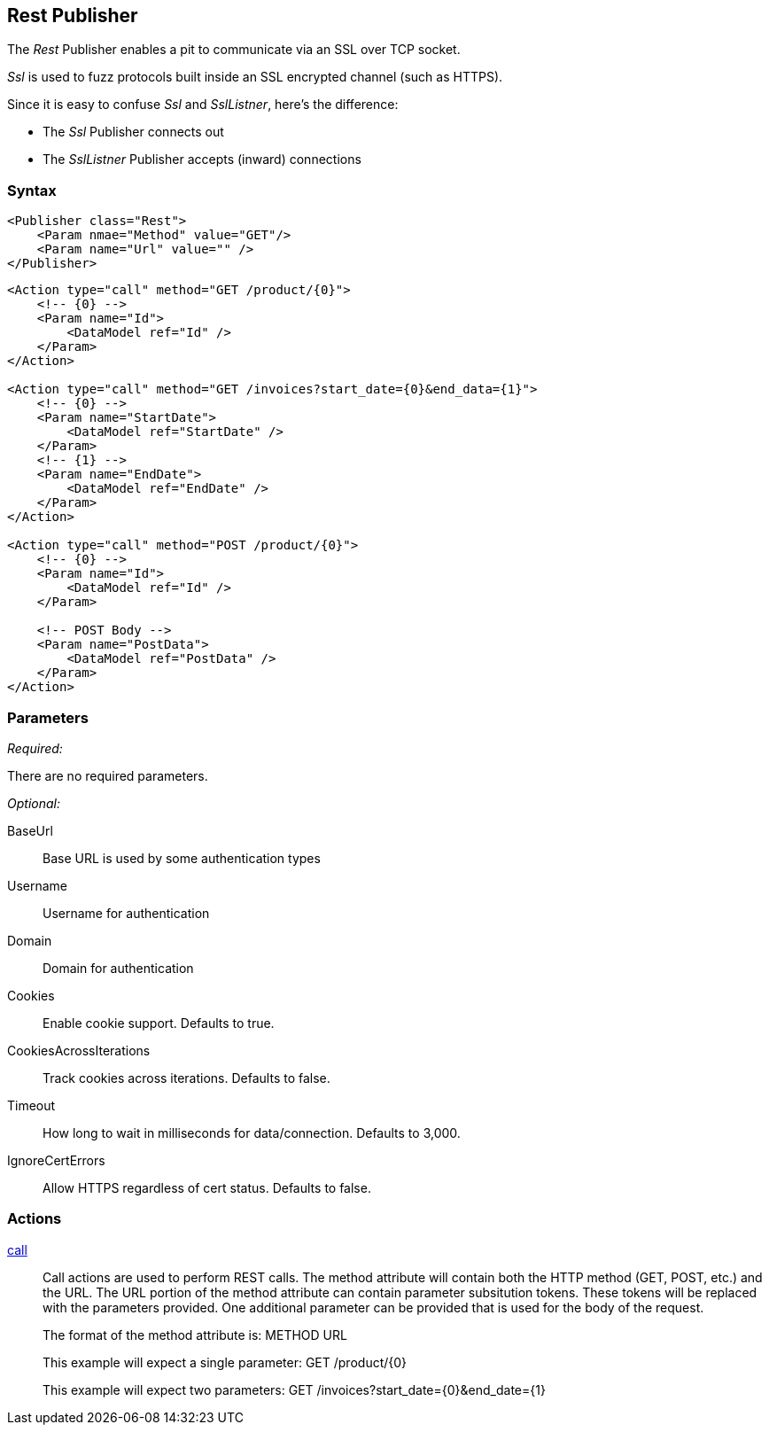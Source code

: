 <<<
[[Publishers_Rest]]
== Rest Publisher

The _Rest_ Publisher enables a pit to communicate via an SSL over TCP socket.

_Ssl_ is used to fuzz protocols built inside an SSL encrypted channel (such as HTTPS).

Since it is easy to confuse _Ssl_ and _SslListner_, here's the difference:

* The _Ssl_ Publisher connects out
* The _SslListner_ Publisher accepts (inward) connections

=== Syntax

[source,xml]
----
<Publisher class="Rest">
    <Param nmae="Method" value="GET"/>
    <Param name="Url" value="" />
</Publisher>
----

[source,xml]
----
<Action type="call" method="GET /product/{0}">
    <!-- {0} -->
    <Param name="Id">
        <DataModel ref="Id" />
    </Param>
</Action>

<Action type="call" method="GET /invoices?start_date={0}&end_data={1}">
    <!-- {0} -->
    <Param name="StartDate">
        <DataModel ref="StartDate" />
    </Param>
    <!-- {1} -->
    <Param name="EndDate">
        <DataModel ref="EndDate" />
    </Param>
</Action>

<Action type="call" method="POST /product/{0}">
    <!-- {0} -->
    <Param name="Id">
        <DataModel ref="Id" />
    </Param>
    
    <!-- POST Body -->
    <Param name="PostData">
        <DataModel ref="PostData" />
    </Param>
</Action>
----

=== Parameters

_Required:_

There are no required parameters.
    
_Optional:_

BaseUrl:: Base URL is used by some authentication types
Username:: Username for authentication
Domain:: Domain for authentication
Cookies:: Enable cookie support. Defaults to true.
CookiesAcrossIterations:: Track cookies across iterations. Defaults to false.
Timeout:: How long to wait in milliseconds for data/connection. Defaults to 3,000.
IgnoreCertErrors:: Allow HTTPS regardless of cert status. Defaults to false.

=== Actions

xref:Action_call[call]::
+
Call actions are used to perform REST calls.
The method attribute will contain both the HTTP method (GET, POST, etc.) and the URL.
The URL portion of the method attribute can contain parameter subsitution tokens. 
These tokens will be replaced with the parameters provided. 
One additional parameter can be provided that is used for the body of the request.
+
The format of the method attribute is: +METHOD URL+
+
This example will expect a single parameter: +GET /product/{0}+
+
This example will expect two parameters: +GET /invoices?start_date={0}&end_date={1}+

///////////////////////////
=== Examples

.Calling Rest Services
[source,xml]
----
TODO -- Call public rest api (google?)
----

///////////////////////////
